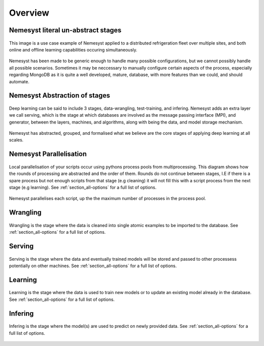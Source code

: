 .. _section_overview:

Overview
========

.. _section_nemesyst-literal:

Nemesyst literal un-abstract stages
***********************************

.. figure:: nemesyst_example.svg
    :alt: Nemesyst use-case example diagram.
    :figclass: align-center

    This image is a use case example of Nemesyst applied to a distributed refrigeration fleet over multiple sites, and both online and offline learning capabilities occuring simultaneously.

Nemesyst has been made to be generic enough to handle many possible configurations, but we cannot possibly handle all possible scenarios. Sometimes it may be neccessary to manually configure certain aspects of the process, especially regarding MongoDB as it is quite a well developed, mature, database, with more features than we could, and should automate.

.. _section_nemesyst-abstraction:

Nemesyst Abstraction of stages
******************************

.. figure:: nemesyst_stages.svg
    :alt: Nemesyst stages of data from input to output.
    :figclass: align-center

    Deep learning can be said to include 3 stages, data-wrangling, test-training, and infering. Nemesyst adds an extra layer we call serving, which is the stage at which databases are involved as the message passing interface (MPI), and generator, between the layers, machines, and algorithms, along with being the data, and model storage mechanism.

Nemesyst has abstracted, grouped, and formalised what we believe are the core stages of applying deep learning at all scales.

.. _section_nemesyst-parallelisation:

Nemesyst Parallelisation
************************

.. figure:: nemesyst_rounds.svg
    :alt: Nemesyst round depiction diagram, showing the order and values of rounds.
    :figclass: align-center

    Local parallelisation of your scripts occur using pythons process pools from multiprocessing. This diagram shows how the rounds of processing are abstracted and the order of them. Rounds do not continue between stages, I.E if there is a spare process but not enough scripts from that stage (e.g cleaning) it will not fill this with a script process from the next stage (e.g learning).
    See :ref:`section_all-options` for a full list of options.

Nemesyst parallelises each script, up the the maximum number of processes in the process pool.

.. _section_wrangling:

Wrangling
*********

.. figure:: nemesyst_wrangling.svg
    :alt: Nemesyst wrangling puzzle diagram.
    :figclass: align-center

    Wrangling is the stage where the data is cleaned into single atomic examples to be imported to the database.
    See :ref:`section_all-options` for a full list of options.

.. _section_serving:

Serving
*******

.. figure:: nemesyst_serving.svg
    :alt: Nemesyst database serving puzzle diagram.
    :figclass: align-center

    Serving is the stage where the data and eventually trained models will be stored and passed to other processess potentially on other machines.
    See :ref:`section_all-options` for a full list of options.

.. _section_learning:

Learning
********

.. figure:: nemesyst_learning.svg
    :alt: Nemesyst learning puzzle diagram.
    :figclass: align-center

    Learning is the stage where the data is used to train new models or to update an existing model already in the database.
    See :ref:`section_all-options` for a full list of options.

.. _section_infering:

Infering
********

.. figure:: nemesyst_infering.svg
    :alt: Nemesyst inference puzzle diagram.
    :figclass: align-center

    Infering is the stage where the model(s) are used to predict on newly provided data.
    See :ref:`section_all-options` for a full list of options.

